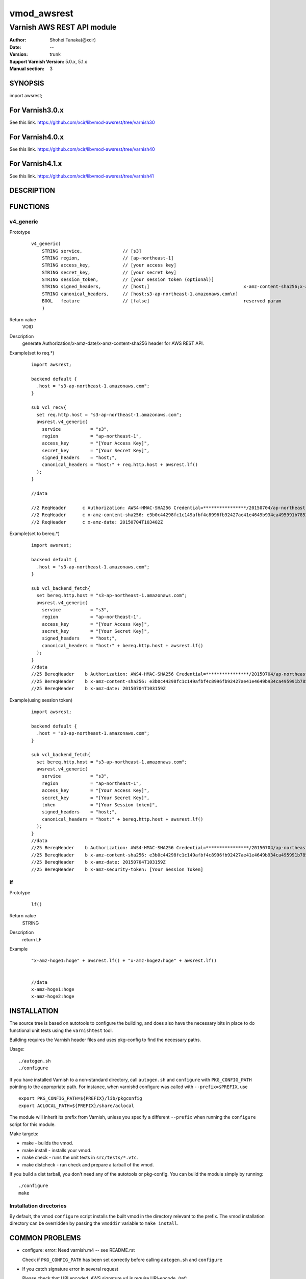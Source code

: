 ===================
vmod_awsrest
===================

-------------------------------
Varnish AWS REST API module
-------------------------------

:Author: Shohei Tanaka(@xcir)
:Date: --
:Version: trunk
:Support Varnish Version: 5.0.x, 5.1.x
:Manual section: 3

SYNOPSIS
========

import awsrest;

For Varnish3.0.x
=================

See this link.
https://github.com/xcir/libvmod-awsrest/tree/varnish30

For Varnish4.0.x
=================

See this link.
https://github.com/xcir/libvmod-awsrest/tree/varnish40

For Varnish4.1.x
=================

See this link.
https://github.com/xcir/libvmod-awsrest/tree/varnish41

DESCRIPTION
===========

FUNCTIONS
============

v4_generic
------------------

Prototype
        ::

                v4_generic(
                    STRING service,               // [s3]
                    STRING region,                // [ap-northeast-1]
                    STRING access_key,            // [your access key]
                    STRING secret_key,            // [your secret key]
                    STRING session_token,         // [your session token (optional)]
                    STRING signed_headers,        // [host;]                                   x-amz-content-sha256;x-amz-date is appended by default.
                    STRING canonical_headers,     // [host:s3-ap-northeast-1.amazonaws.com\n]
                    BOOL   feature                // [false]                                   reserved param
                    )
Return value
	VOID
Description
	generate Authorization/x-amz-date/x-amz-content-sha256 header for AWS REST API.
Example(set to req.*)
        ::

                import awsrest;
                
                backend default {
                  .host = "s3-ap-northeast-1.amazonaws.com";
                }
                
                sub vcl_recv{
                  set req.http.host = "s3-ap-northeast-1.amazonaws.com";
                  awsrest.v4_generic(
                    service           = "s3",
                    region            = "ap-northeast-1",
                    access_key        = "[Your Access Key]",
                    secret_key        = "[Your Secret Key]",
                    signed_headers    = "host;",
                    canonical_headers = "host:" + req.http.host + awsrest.lf()
                  );
                }
                
                //data

                //2 ReqHeader      c Authorization: AWS4-HMAC-SHA256 Credential=****************/20150704/ap-northeast-1/s3/aws4_request, SignedHeaders=host;x-amz-content-sha256;x-amz-date, Signature=****************
                //2 ReqHeader      c x-amz-content-sha256: e3b0c44298fc1c149afbf4c8996fb92427ae41e4649b934ca495991b7852b855
                //2 ReqHeader      c x-amz-date: 20150704T103402Z
                
Example(set to bereq.*)
        ::

                import awsrest;
                
                backend default {
                  .host = "s3-ap-northeast-1.amazonaws.com";
                }
                
                sub vcl_backend_fetch{
                  set bereq.http.host = "s3-ap-northeast-1.amazonaws.com";
                  awsrest.v4_generic(
                    service           = "s3",
                    region            = "ap-northeast-1",
                    access_key        = "[Your Access Key]",
                    secret_key        = "[Your Secret Key]",
                    signed_headers    = "host;",
                    canonical_headers = "host:" + bereq.http.host + awsrest.lf()
                  );
                }
                //data
                //25 BereqHeader    b Authorization: AWS4-HMAC-SHA256 Credential=****************/20150704/ap-northeast-1/s3/aws4_request, SignedHeaders=host;x-amz-content-sha256;x-amz-date, Signature=****************
                //25 BereqHeader    b x-amz-content-sha256: e3b0c44298fc1c149afbf4c8996fb92427ae41e4649b934ca495991b7852b855
                //25 BereqHeader    b x-amz-date: 20150704T103159Z

Example(using session token)
        ::

                import awsrest;
                
                backend default {
                  .host = "s3-ap-northeast-1.amazonaws.com";
                }
                
                sub vcl_backend_fetch{
                  set bereq.http.host = "s3-ap-northeast-1.amazonaws.com";
                  awsrest.v4_generic(
                    service           = "s3",
                    region            = "ap-northeast-1",
                    access_key        = "[Your Access Key]",
                    secret_key        = "[Your Secret Key]",
                    token             = "[Your Session token]",
                    signed_headers    = "host;",
                    canonical_headers = "host:" + bereq.http.host + awsrest.lf()
                  );
                }
                //data
                //25 BereqHeader    b Authorization: AWS4-HMAC-SHA256 Credential=****************/20150704/ap-northeast-1/s3/aws4_request, SignedHeaders=host;x-amz-content-sha256;x-amz-date, Signature=****************
                //25 BereqHeader    b x-amz-content-sha256: e3b0c44298fc1c149afbf4c8996fb92427ae41e4649b934ca495991b7852b855
                //25 BereqHeader    b x-amz-date: 20150704T103159Z
                //25 BereqHeader    b x-amz-security-token: [Your Session Token]


lf
------------------

Prototype
        ::

                lf()
Return value
	STRING
Description
	return LF
Example
        ::

                "x-amz-hoge1:hoge" + awsrest.lf() + "x-amz-hoge2:hoge" + awsrest.lf()


                //data
                x-amz-hoge1:hoge
                x-amz-hoge2:hoge

INSTALLATION
============

The source tree is based on autotools to configure the building, and
does also have the necessary bits in place to do functional unit tests
using the ``varnishtest`` tool.

Building requires the Varnish header files and uses pkg-config to find
the necessary paths.

Usage::

 ./autogen.sh
 ./configure

If you have installed Varnish to a non-standard directory, call
``autogen.sh`` and ``configure`` with ``PKG_CONFIG_PATH`` pointing to
the appropriate path. For instance, when varnishd configure was called
with ``--prefix=$PREFIX``, use

::

 export PKG_CONFIG_PATH=${PREFIX}/lib/pkgconfig
 export ACLOCAL_PATH=${PREFIX}/share/aclocal

The module will inherit its prefix from Varnish, unless you specify a
different ``--prefix`` when running the ``configure`` script for this
module.

Make targets:

* make - builds the vmod.
* make install - installs your vmod.
* make check - runs the unit tests in ``src/tests/*.vtc``.
* make distcheck - run check and prepare a tarball of the vmod.

If you build a dist tarball, you don't need any of the autotools or
pkg-config. You can build the module simply by running::

 ./configure
 make

Installation directories
------------------------

By default, the vmod ``configure`` script installs the built vmod in the
directory relevant to the prefix. The vmod installation directory can be
overridden by passing the ``vmoddir`` variable to ``make install``.


COMMON PROBLEMS
===============

* configure: error: Need varnish.m4 -- see README.rst

  Check if ``PKG_CONFIG_PATH`` has been set correctly before calling
  ``autogen.sh`` and ``configure``

* If you catch signature error in several request

  Please check that URI encoded.
  AWS signature v4 is require URI-encode. (ref: http://docs.aws.amazon.com/general/latest/gr/sigv4-create-canonical-request.html#d0e8062 )
  This VMOD does not update be/req.url.
  Because, can't detect URI-encoded or not.
  
  Sample(replace @ -> %40)::
  
   //////////////////////////
   //In cl-thread.

   sub vcl_recv{
     set req.url = regsuball(req.url,"@","%40");
     awsrest.v4_generic(
       "s3",
       "ap-northeast-1",
       "[Your Access Key]",
       "[Your Secret Key]",
       "",
       "host;",
       "host:" + req.http.host + awsrest.lf(),
       false
     );
   }
   //////////////////////////
   //In bg-thread.

   sub vcl_backend_fetch {
     set bereq.url = regsuball(bereq.url,"@","%40");
     awsrest.v4_generic(
       "s3",
       "ap-northeast-1",
       "[Your Access Key]",
       "[Your Secret Key]",
       "",
       "host;",
       "host:" + bereq.http.host + awsrest.lf(),
       false
     );
   }



COPYRIGHT
=============

This document is licensed under the same license as the
libvmod-awsrest project. See LICENSE for details.

* Copyright (c) 2012-2017 Shohei Tanaka(@xcir)

File layout and configuration based on libvmod-example

* Copyright (c) 2011 Varnish Software AS

hmac-sha1 and base64 based on libvmod-digest( https://github.com/varnish/libvmod-digest )
